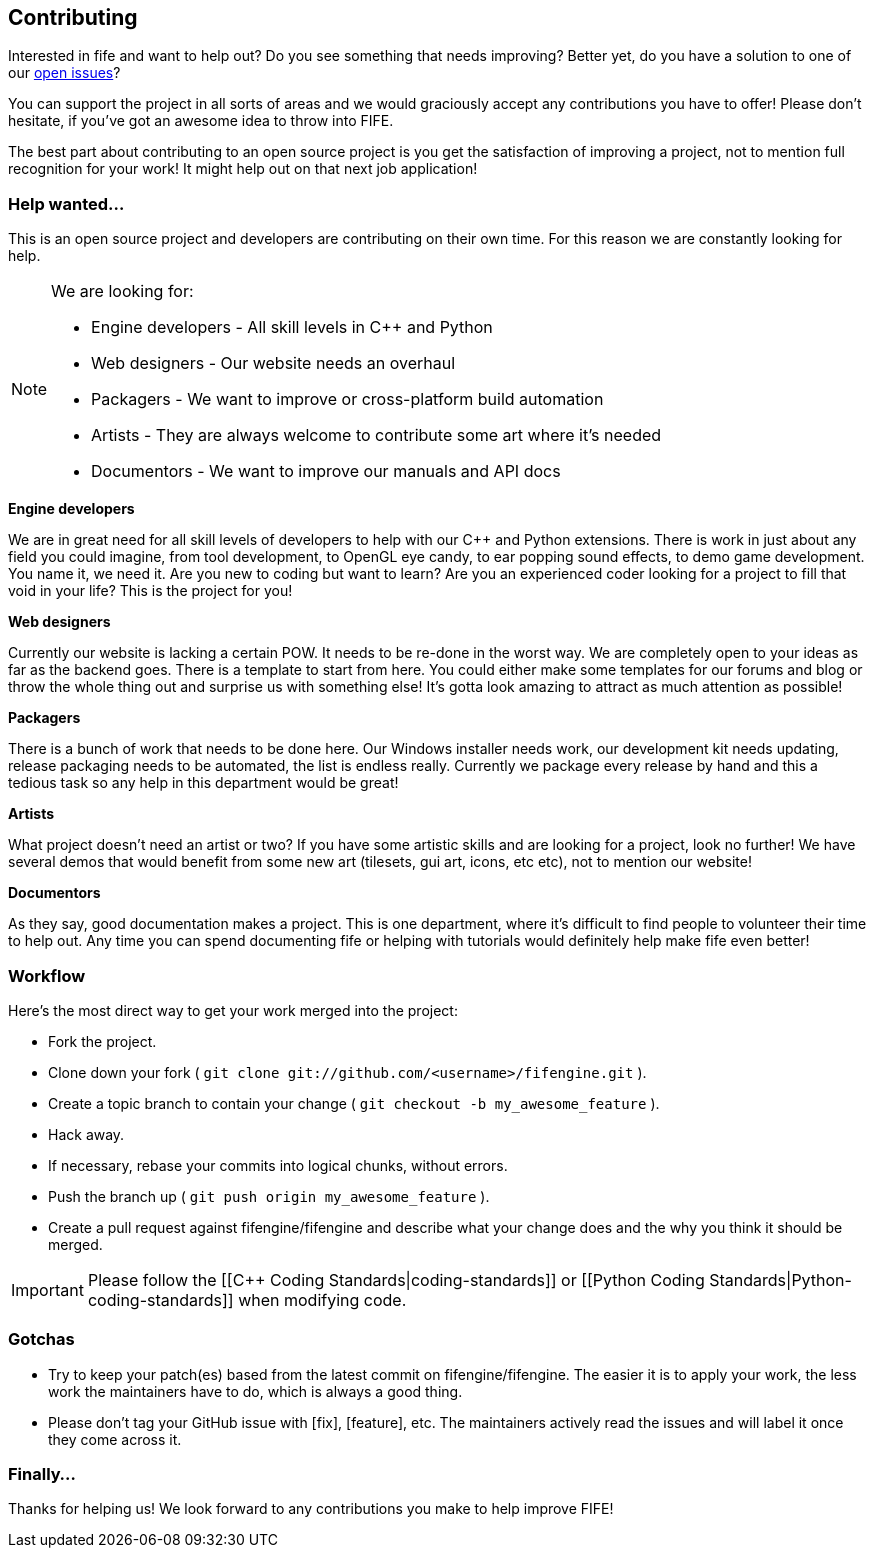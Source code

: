 == Contributing

Interested in fife and want to help out? Do you see something that needs improving? 
Better yet, do you have a solution to one of our https://github.com/fifengine/fifengine/issues[open issues]? 

You can support the project in all sorts of areas and we would graciously accept any contributions you have to offer!
Please don't hesitate, if you've got an awesome idea to throw into FIFE.

The best part about contributing to an open source project is you get the satisfaction of improving a project, 
not to mention full recognition for your work! It might help out on that next job application!

=== Help wanted...

This is an open source project and developers are contributing on their own time. 
For this reason we are constantly looking for help.

[NOTE] 
.We are looking for:
====
* Engine developers - All skill levels in C++ and Python
* Web designers - Our website needs an overhaul
* Packagers - We want to improve or cross-platform build automation
* Artists - They are always welcome to contribute some art where it's needed
* Documentors - We want to improve our manuals and API docs
====

.**Engine developers**

We are in great need for all skill levels of developers to help with our C++ and Python extensions.
There is work in just about any field you could imagine, from tool development, to OpenGL eye candy,
to ear popping sound effects, to demo game development. You name it, we need it. Are you new to
coding but want to learn? Are you an experienced coder looking for a project to fill that void in
your life? This is the project for you!

.**Web designers**

Currently our website is lacking a certain POW. It needs to be re-done in the worst way. We are
completely open to your ideas as far as the backend goes. There is a template to start from here.
You could either make some templates for our forums and blog or throw the whole thing out and
surprise us with something else! It's gotta look amazing to attract as much attention as possible!

.**Packagers**

There is a bunch of work that needs to be done here. Our Windows installer needs work, our
development kit needs updating, release packaging needs to be automated, the list is endless really.
Currently we package every release by hand and this a tedious task so any help in this department
would be great!

.**Artists**

What project doesn't need an artist or two? If you have some artistic skills and are looking for a
project, look no further! We have several demos that would benefit from some new art (tilesets, gui
art, icons, etc etc), not to mention our website!

.**Documentors**

As they say, good documentation makes a project. This is one department, where it's difficult to
find people to volunteer their time to help out. Any time you can spend documenting fife or helping
with tutorials would definitely help make fife even better!

=== Workflow

Here's the most direct way to get your work merged into the project:

* Fork the project.
* Clone down your fork ( `git clone git://github.com/<username>/fifengine.git` ).
* Create a topic branch to contain your change ( `git checkout -b my_awesome_feature` ).
* Hack away.
* If necessary, rebase your commits into logical chunks, without errors.
* Push the branch up ( `git push origin my_awesome_feature` ).
* Create a pull request against fifengine/fifengine and describe what your change
  does and the why you think it should be merged.

IMPORTANT: Please follow the [[C++ Coding Standards|coding-standards]] or [[Python Coding Standards|Python-coding-standards]] when modifying code.

=== Gotchas

* Try to keep your patch(es) based from the latest commit on fifengine/fifengine.
  The easier it is to apply your work, the less work the maintainers have to do,
  which is always a good thing.
* Please don't tag your GitHub issue with [fix], [feature], etc. The maintainers
  actively read the issues and will label it once they come across it.

=== Finally...

Thanks for helping us! We look forward to any contributions you make to help improve FIFE!  